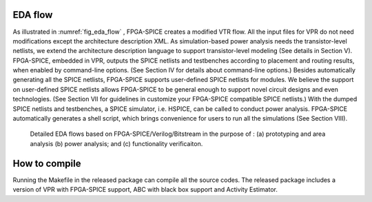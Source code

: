 EDA flow
========

As illustrated in :numref:`fig_eda_flow` , FPGA-SPICE creates a modified VTR flow. All the input files for VPR do not need modifications except the architecture description XML. As simulation-based power analysis needs the transistor-level netlists, we extend the architecture description language to support transistor-level modeling (See details in Section V). FPGA-SPICE, embedded in VPR, outputs the SPICE netlists and testbenches according to placement and routing results, when enabled by command-line options. (See Section IV for details about command-line options.) Besides automatically generating all the SPICE netlists, FPGA-SPICE supports user-defined SPICE netlists for modules. We believe the support on user-defined SPICE netlists allows FPGA-SPICE to be general enough to support novel circuit designs and even technologies. (See Section VII for guidelines in customize your FPGA-SPICE compatible SPICE netlists.) With the dumped SPICE netlists and testbenches, a SPICE simulator, i.e. HSPICE, can be called to conduct power analysis. FPGA-SPICE automatically generates a shell script, which brings convenience for users to run all the simulations (See Section VIII).

.. _fig_eda_flow:

.. figure:: figures/eda_flow.png
   :scale: 50%
   :alt: map to buried treasure

   Detailed EDA flows based on FPGA-SPICE/Verilog/Bitstream in the purpose of : (a) prototyping and area analysis (b) power analysis; and (c) functionality verificaiton.


How to compile
==============
Running the Makefile in the released package can compile all the source codes. 
The released package includes a version of VPR with FPGA-SPICE support, ABC with black box support and Activity Estimator.
